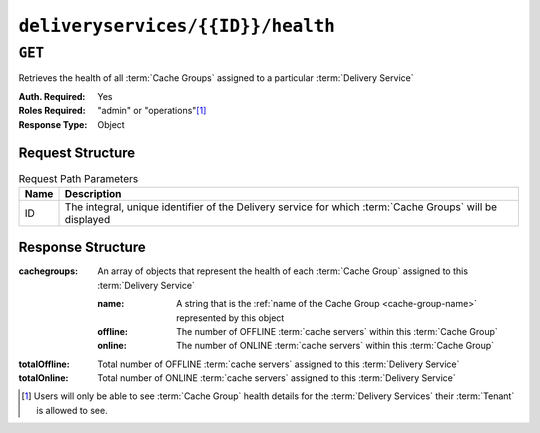 ..
..
.. Licensed under the Apache License, Version 2.0 (the "License");
.. you may not use this file except in compliance with the License.
.. You may obtain a copy of the License at
..
..     http://www.apache.org/licenses/LICENSE-2.0
..
.. Unless required by applicable law or agreed to in writing, software
.. distributed under the License is distributed on an "AS IS" BASIS,
.. WITHOUT WARRANTIES OR CONDITIONS OF ANY KIND, either express or implied.
.. See the License for the specific language governing permissions and
.. limitations under the License.
..

.. _to-api-deliveryservices-id-health:

**********************************
``deliveryservices/{{ID}}/health``
**********************************

.. seealso:: :ref:`health-proto`

``GET``
=======
Retrieves the health of all :term:`Cache Groups` assigned to a particular :term:`Delivery Service`

:Auth. Required: Yes
:Roles Required: "admin" or "operations"\ [#tenancy]_
:Response Type:  Object

Request Structure
-----------------
.. table:: Request Path Parameters

	+------+------------------------------------------------------------------------------------------------------------+
	| Name | Description                                                                                                |
	+======+============================================================================================================+
	| ID   | The integral, unique identifier of the Delivery service for which :term:`Cache Groups` will be displayed   |
	+------+------------------------------------------------------------------------------------------------------------+


Response Structure
------------------
:cachegroups: An array of objects that represent the health of each :term:`Cache Group` assigned to this :term:`Delivery Service`

	:name:    A string that is the :ref:`name of the Cache Group <cache-group-name>` represented by this object
	:offline: The number of OFFLINE :term:`cache servers` within this :term:`Cache Group`
	:online:  The number of ONLINE :term:`cache servers` within this :term:`Cache Group`

:totalOffline: Total number of OFFLINE :term:`cache servers` assigned to this :term:`Delivery Service`
:totalOnline:  Total number of ONLINE :term:`cache servers` assigned to this :term:`Delivery Service`

.. code-block:: http
	:caption: Response Example

	HTTP/1.1 200 OK
	Access-Control-Allow-Credentials: true
	Access-Control-Allow-Headers: Origin, X-Requested-With, Content-Type, Accept
	Access-Control-Allow-Methods: POST,GET,OPTIONS,PUT,DELETE
	Access-Control-Allow-Origin: *
	Cache-Control: no-cache, no-store, max-age=0, must-revalidate
	Content-Type: application/json
	Date: Thu, 15 Nov 2018 14:43:43 GMT
	Server: Mojolicious (Perl)
	Set-Cookie: mojolicious=...; Path=/; Expires=Mon, 18 Nov 2019 17:40:54 GMT; Max-Age=3600; HttpOnly
	Vary: Accept-Encoding
	Whole-Content-Sha512: KpXViXeAgch58ueQqdyU8NuINBw1EUedE6Rv2ewcLUajJp6kowdbVynpwW7XiSvAyHdtClIOuT3OkhIimghzSA==
	Content-Length: 115

	{ "response": {
		"totalOffline": 0,
		"totalOnline": 1,
		"cachegroups": [
			{
				"offline": 0,
				"name": "CDN_in_a_Box_Edge",
				"online": 1
			}
		]
	}}

.. [#tenancy] Users will only be able to see :term:`Cache Group` health details for the :term:`Delivery Services` their :term:`Tenant` is allowed to see.
